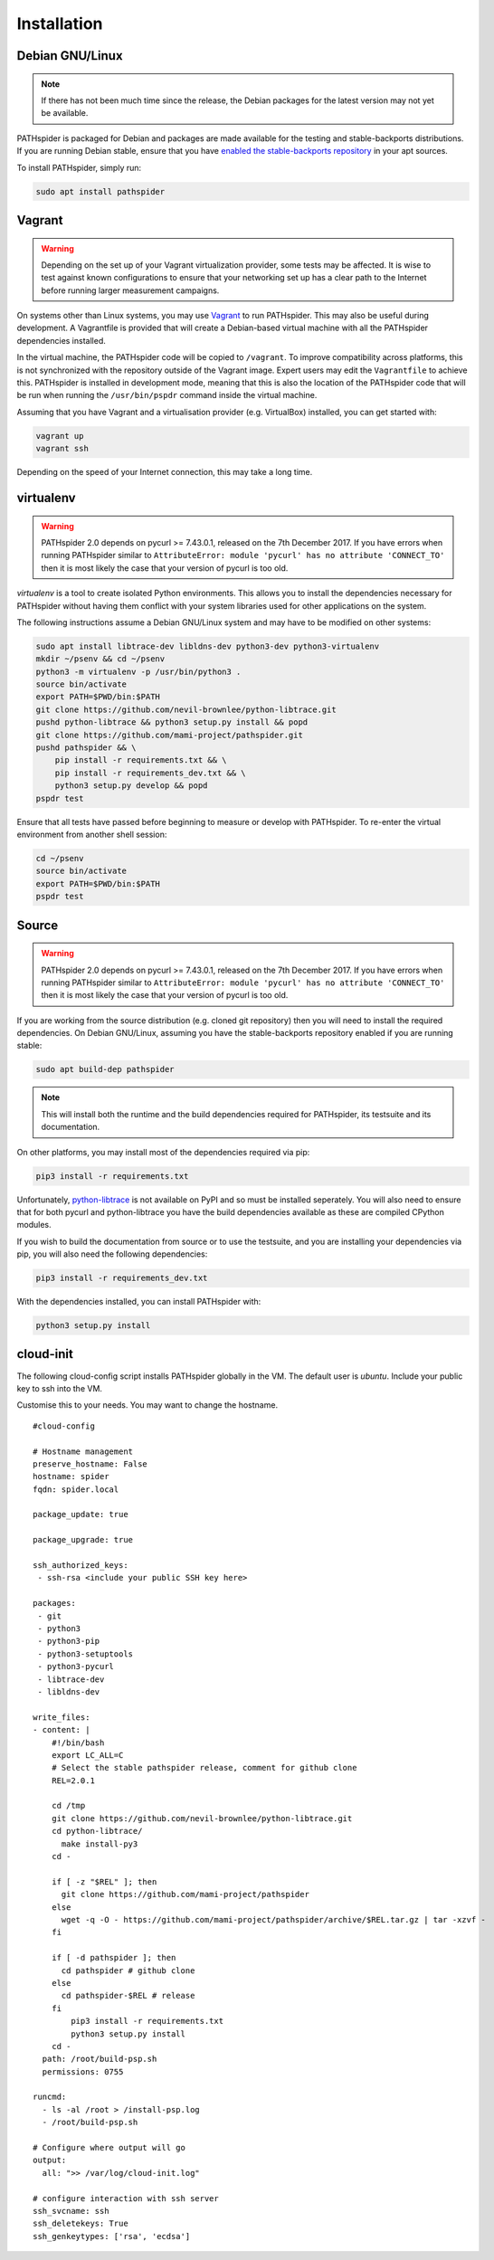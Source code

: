 Installation
============

Debian GNU/Linux
----------------

.. note:: If there has not been much time since the release, the Debian
          packages for the latest version may not yet be available.

PATHspider is packaged for Debian and packages are made available for the
testing and stable-backports distributions. If you are running Debian stable,
ensure that you have `enabled the stable-backports repository
<https://backports.debian.org/Instructions/>`_ in your apt sources.

To install PATHspider, simply run:

.. code-block:: shell

  sudo apt install pathspider

Vagrant
-------

.. warning:: Depending on the set up of your Vagrant virtualization provider,
             some tests may be affected. It is wise to test against known
             configurations to ensure that your networking set up has a clear
             path to the Internet before running larger measurement campaigns.

On systems other than Linux systems, you may use `Vagrant
<https://www.vagrantup.com/>`_ to run PATHspider.  This may also be useful
during development. A Vagrantfile is provided that will create a Debian-based
virtual machine with all the PATHspider dependencies installed.

In the virtual machine, the PATHspider code will be copied to
``/vagrant``. To improve compatibility across platforms, this
is not synchronized with the repository outside of the Vagrant image. Expert
users may edit the ``Vagrantfile`` to achieve this. PATHspider is installed in
development mode, meaning that this is also the location of the PATHspider code
that will be run when running the ``/usr/bin/pspdr`` command inside the virtual
machine.

Assuming that you have Vagrant and a virtualisation provider (e.g. VirtualBox)
installed, you can get started with:

.. code-block:: shell

   vagrant up
   vagrant ssh

Depending on the speed of your Internet connection, this may take a long time.

virtualenv
----------

.. warning:: PATHspider 2.0 depends on pycurl >= 7.43.0.1, released on the 7th
             December 2017. If you have errors when running PATHspider similar
             to ``AttributeError: module 'pycurl' has no attribute
             'CONNECT_TO'`` then it is most likely the case that your version
             of pycurl is too old.


`virtualenv` is a tool to create isolated Python environments. This allows you
to install the dependencies necessary for PATHspider without having them
conflict with your system libraries used for other applications on the system.

The following instructions assume a Debian GNU/Linux system and may have to be
modified on other systems:

.. code-block:: shell

   sudo apt install libtrace-dev libldns-dev python3-dev python3-virtualenv
   mkdir ~/psenv && cd ~/psenv
   python3 -m virtualenv -p /usr/bin/python3 .
   source bin/activate
   export PATH=$PWD/bin:$PATH
   git clone https://github.com/nevil-brownlee/python-libtrace.git
   pushd python-libtrace && python3 setup.py install && popd
   git clone https://github.com/mami-project/pathspider.git
   pushd pathspider && \
       pip install -r requirements.txt && \
       pip install -r requirements_dev.txt && \
       python3 setup.py develop && popd
   pspdr test

Ensure that all tests have passed before beginning to measure or develop with
PATHspider. To re-enter the virtual environment from another shell session:

.. code-block:: shell

   cd ~/psenv
   source bin/activate
   export PATH=$PWD/bin:$PATH
   pspdr test

Source
------

.. warning:: PATHspider 2.0 depends on pycurl >= 7.43.0.1, released on the 7th
             December 2017. If you have errors when running PATHspider similar
             to ``AttributeError: module 'pycurl' has no attribute
             'CONNECT_TO'`` then it is most likely the case that your version
             of pycurl is too old.

If you are working from the source distribution (e.g. cloned git repository)
then you will need to install the required dependencies. On Debian GNU/Linux,
assuming you have the stable-backports repository enabled if you are running
stable:

.. code-block:: shell

  sudo apt build-dep pathspider

.. note:: This will install both the runtime and the build dependencies required
          for PATHspider, its testsuite and its documentation.

On other platforms, you may install most of the dependencies required via pip:

.. code-block:: shell

 pip3 install -r requirements.txt

Unfortunately, `python-libtrace
<https://github.com/nevil-brownlee/python-libtrace>`_ is not available on PyPI
and so must be installed seperately. You will also need to ensure that for both
pycurl and python-libtrace you have the build dependencies available as these
are compiled CPython modules.

If you wish to build the documentation from source or to use the testsuite, and
you are installing your dependencies via pip, you will also need the following
dependencies:

.. code-block:: shell

 pip3 install -r requirements_dev.txt

With the dependencies installed, you can install PATHspider with:

.. code-block:: shell

 python3 setup.py install

cloud-init
----------

The following cloud-config script installs PATHspider globally in the VM. The
default user is `ubuntu`. Include your public key to ssh into the VM.

Customise this to your needs. You may want to change the hostname.

::

    #cloud-config

    # Hostname management
    preserve_hostname: False
    hostname: spider
    fqdn: spider.local

    package_update: true

    package_upgrade: true

    ssh_authorized_keys:
     - ssh-rsa <include your public SSH key here>

    packages:
     - git
     - python3
     - python3-pip
     - python3-setuptools
     - python3-pycurl
     - libtrace-dev
     - libldns-dev

    write_files:
    - content: |
        #!/bin/bash
        export LC_ALL=C
        # Select the stable pathspider release, comment for github clone
        REL=2.0.1

        cd /tmp
        git clone https://github.com/nevil-brownlee/python-libtrace.git
        cd python-libtrace/
          make install-py3
        cd -

        if [ -z "$REL" ]; then
          git clone https://github.com/mami-project/pathspider
        else
          wget -q -O - https://github.com/mami-project/pathspider/archive/$REL.tar.gz | tar -xzvf -
        fi

        if [ -d pathspider ]; then
          cd pathspider # github clone
        else
          cd pathspider-$REL # release
        fi
            pip3 install -r requirements.txt
            python3 setup.py install
        cd -
      path: /root/build-psp.sh
      permissions: 0755

    runcmd:
      - ls -al /root > /install-psp.log
      - /root/build-psp.sh

    # Configure where output will go
    output:
      all: ">> /var/log/cloud-init.log"

    # configure interaction with ssh server
    ssh_svcname: ssh
    ssh_deletekeys: True
    ssh_genkeytypes: ['rsa', 'ecdsa']
